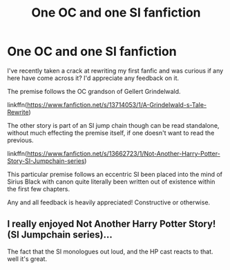 #+TITLE: One OC and one SI fanfiction

* One OC and one SI fanfiction
:PROPERTIES:
:Author: NotAHero101
:Score: 7
:DateUnix: 1609378481.0
:DateShort: 2020-Dec-31
:FlairText: Self-Promotion
:END:
I've recently taken a crack at rewriting my first fanfic and was curious if any here have come across it? I'd appreciate any feedback on it.

The premise follows the OC grandson of Gellert Grindelwald.

linkffn([[https://www.fanfiction.net/s/13714053/1/A-Grindelwald-s-Tale-Rewrite]])

The other story is part of an SI jump chain though can be read standalone, without much effecting the premise itself, if one doesn't want to read the previous.

linkffn([[https://www.fanfiction.net/s/13662723/1/Not-Another-Harry-Potter-Story-SI-Jumpchain-series]])

This particular premise follows an eccentric SI been placed into the mind of Sirius Black with canon quite literally been written out of existence within the first few chapters.

Any and all feedback is heavily appreciated! Constructive or otherwise.


** I really enjoyed *Not Another Harry Potter Story! (SI Jumpchain series)*...

The fact that the SI monologues out loud, and the HP cast reacts to that. well it's great.
:PROPERTIES:
:Author: Erska
:Score: 1
:DateUnix: 1609479466.0
:DateShort: 2021-Jan-01
:END:

